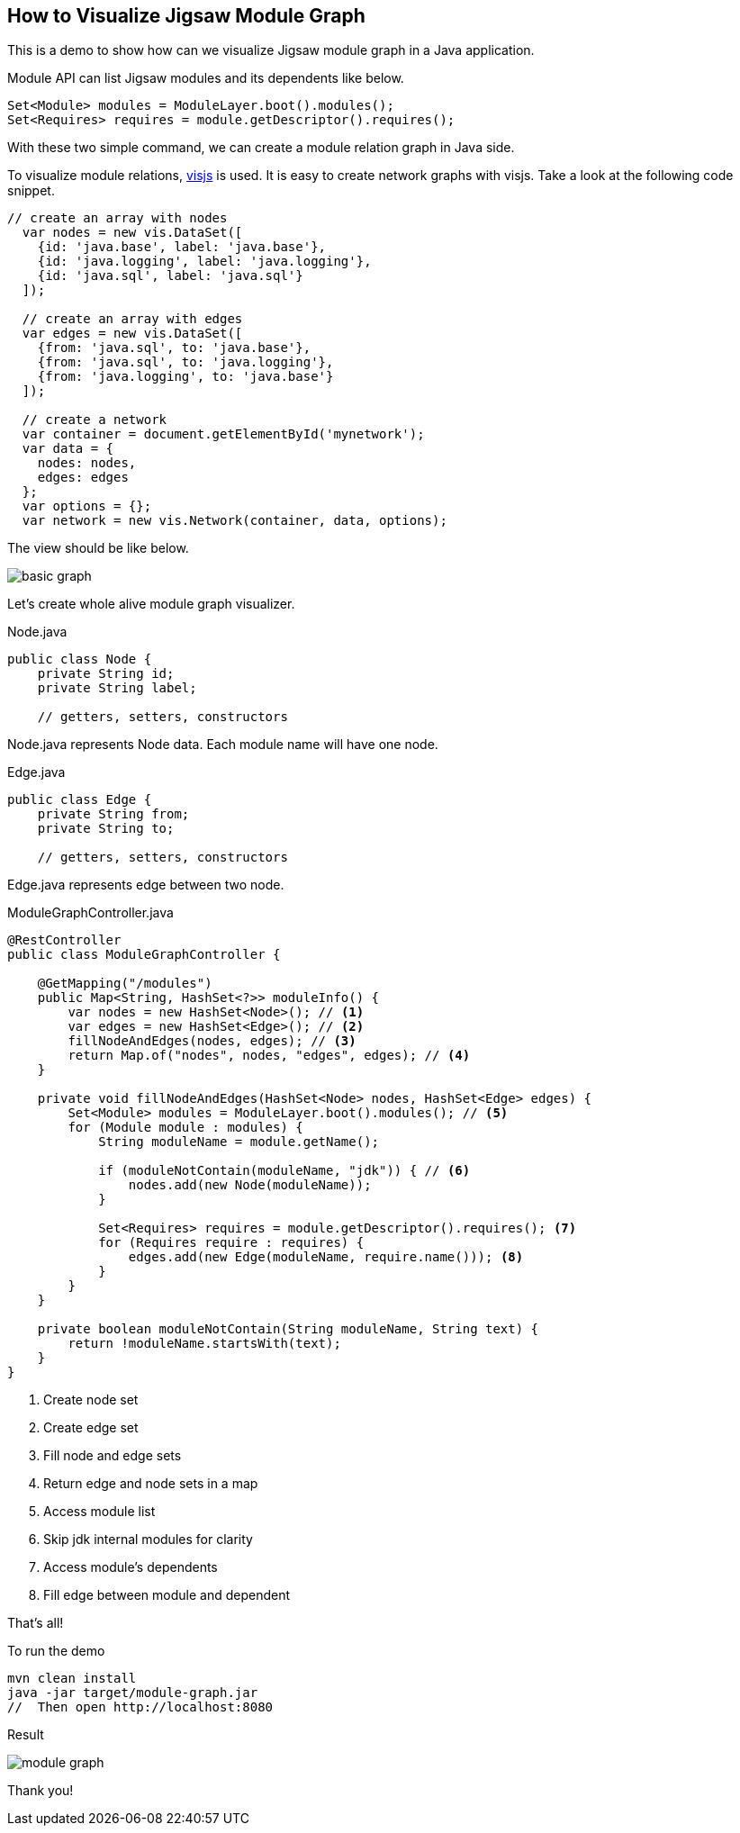 == How to Visualize Jigsaw Module Graph

This is a demo to show how can we visualize Jigsaw module graph in a Java application.

Module API can list Jigsaw modules and its dependents like below.

[source,java]
----
Set<Module> modules = ModuleLayer.boot().modules();
Set<Requires> requires = module.getDescriptor().requires();
----

With these two simple command, we can create a module relation graph in Java side.

To visualize module relations, http://visjs.org/[visjs] is used. It is easy to create network graphs with visjs. Take a look at the following code snippet.

[source,javascript]
----
// create an array with nodes
  var nodes = new vis.DataSet([
    {id: 'java.base', label: 'java.base'},
    {id: 'java.logging', label: 'java.logging'},
    {id: 'java.sql', label: 'java.sql'}
  ]);

  // create an array with edges
  var edges = new vis.DataSet([
    {from: 'java.sql', to: 'java.base'},
    {from: 'java.sql', to: 'java.logging'},
    {from: 'java.logging', to: 'java.base'}
  ]);

  // create a network
  var container = document.getElementById('mynetwork');
  var data = {
    nodes: nodes,
    edges: edges
  };
  var options = {};
  var network = new vis.Network(container, data, options);
----

The view should be like below.

image::basic-graph.png[]

Let's create whole alive module graph visualizer.

[source,java]
.Node.java
----
public class Node {
    private String id;
    private String label;

    // getters, setters, constructors
----

Node.java represents Node data. Each module name will have one node.

[source,java]
.Edge.java
----
public class Edge {
    private String from;
    private String to;

    // getters, setters, constructors
----

Edge.java represents edge between two node.


[source,java]
.ModuleGraphController.java
----
@RestController
public class ModuleGraphController {

    @GetMapping("/modules")
    public Map<String, HashSet<?>> moduleInfo() {
        var nodes = new HashSet<Node>(); // <1>
        var edges = new HashSet<Edge>(); // <2>
        fillNodeAndEdges(nodes, edges); // <3>
        return Map.of("nodes", nodes, "edges", edges); // <4>
    }

    private void fillNodeAndEdges(HashSet<Node> nodes, HashSet<Edge> edges) {
        Set<Module> modules = ModuleLayer.boot().modules(); // <5>
        for (Module module : modules) {
            String moduleName = module.getName();

            if (moduleNotContain(moduleName, "jdk")) { // <6>
                nodes.add(new Node(moduleName));
            }

            Set<Requires> requires = module.getDescriptor().requires(); <7>
            for (Requires require : requires) {
                edges.add(new Edge(moduleName, require.name())); <8>
            }
        }
    }

    private boolean moduleNotContain(String moduleName, String text) {
        return !moduleName.startsWith(text);
    }
}
----
<1> Create node set
<2> Create edge set
<3> Fill node and edge sets
<4> Return edge and node sets in a map
<5> Access module list
<6> Skip jdk internal modules for clarity
<7> Access module's dependents
<8> Fill edge between module and dependent

That's all!

To run the demo

[source,bash]
----
mvn clean install
java -jar target/module-graph.jar
//  Then open http://localhost:8080
----

Result

image::module-graph.png[]

Thank you!


